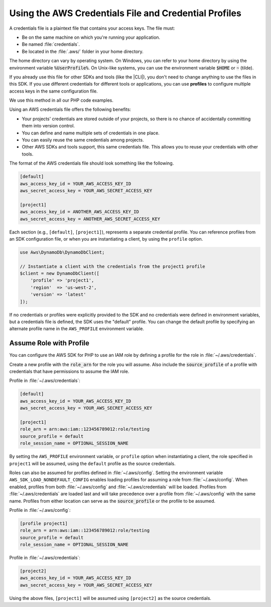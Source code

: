 
.. Copyright 2010-2019 Amazon.com, Inc. or its affiliates. All Rights Reserved.

   This work is licensed under a Creative Commons Attribution-NonCommercial-ShareAlike 4.0
   International License (the "License"). You may not use this file except in compliance with the
   License. A copy of the License is located at http://creativecommons.org/licenses/by-nc-sa/4.0/.

   This file is distributed on an "AS IS" BASIS, WITHOUT WARRANTIES OR CONDITIONS OF ANY KIND,
   either express or implied. See the License for the specific language governing permissions and
   limitations under the License.

######################################################
Using the AWS Credentials File and Credential Profiles
######################################################

.. meta::
   :description: How to retrieve credentials for AWS using the AWS SDK for PHP.
   :keywords: configuration, specify region, region, credentials, proxy

.. _credential_profiles:

A credentials file is a plaintext file that contains your access keys.
The file must:

* Be on the same machine on which you're running your application.
* Be named :file:`credentials`.
* Be located in the :file:`.aws/` folder in your home directory.

The home directory can vary by
operating system. On Windows, you can refer to your home directory by
using the environment variable :code:`%UserProfile%`. On Unix-like systems, you
can use the environment variable :code:`$HOME` or :code:`~` (tilde).

If you already use this file for other SDKs and tools (like the |CLI|),
you don't need to change anything to use the files in this SDK. If
you use different credentials for different tools or applications, you
can use **profiles** to configure multiple access keys in the same
configuration file.

We use this method in all our PHP code examples.

Using an AWS credentials file offers the following benefits:

* Your projects' credentials are stored outside of your projects, so there is
  no chance of accidentally committing them into version control.
* You can define and name multiple sets of credentials in one place.
* You can easily reuse the same credentials among projects.
* Other AWS SDKs and tools support, this same credentials file. This allows
  you to reuse your credentials with other tools.

The format of the AWS credentials file should look something like the
following.

.. code-block:: ini

    [default]
    aws_access_key_id = YOUR_AWS_ACCESS_KEY_ID
    aws_secret_access_key = YOUR_AWS_SECRET_ACCESS_KEY

    [project1]
    aws_access_key_id = ANOTHER_AWS_ACCESS_KEY_ID
    aws_secret_access_key = ANOTHER_AWS_SECRET_ACCESS_KEY

Each section (e.g., ``[default]``, ``[project1]``), represents a separate
credential profile. You can reference profiles from an SDK configuration
file, or when you are instantiating a client, by using the ``profile`` option.

.. code-block:: php

    use Aws\DynamoDb\DynamoDbClient;

    // Instantiate a client with the credentials from the project1 profile
    $client = new DynamoDbClient([
        'profile' => 'project1',
        'region'  => 'us-west-2',
        'version' => 'latest'
    ]);

If no credentials or profiles were explicitly provided to the SDK and no
credentials were defined in environment variables, but a credentials file is
defined, the SDK uses the "default" profile. You can change the default
profile by specifying an alternate profile name in the ``AWS_PROFILE``
environment variable.

Assume Role with Profile
========================

You can configure the AWS SDK for PHP to use an IAM role by defining a profile 
for the role in :file:`~/.aws/credentials`.

Create a new profile with the :code:`role_arn` for the role you will assume. Also
include the :code:`source_profile` of a profile with credentials that have permissions
to assume the IAM role.

Profile in :file:`~/.aws/credentials`:

.. code-block:: ini

    [default]
    aws_access_key_id = YOUR_AWS_ACCESS_KEY_ID
    aws_secret_access_key = YOUR_AWS_SECRET_ACCESS_KEY

    [project1]
    role_arn = arn:aws:iam::123456789012:role/testing
    source_profile = default
    role_session_name = OPTIONAL_SESSION_NAME

By setting the ``AWS_PROFILE`` environment variable, or ``profile`` option when
instantiating a client, the role specified in ``project1`` will be assumed,
using the ``default`` profile as the source credentials.

Roles can also be assumed for profiles defined in :file:`~/.aws/config`. Setting
the environment variable ``AWS_SDK_LOAD_NONDEFAULT_CONFIG`` enables loading
profiles for assuming a role from :file:`~/.aws/config`.  When enabled, profiles
from both :file:`~/.aws/config` and :file:`~/.aws/credentials` will be loaded.
Profiles from :file:`~/.aws/credentials` are loaded last and will take
precedence over a profile from :file:`~/.aws/config` with the same name. Profiles
from either location can serve as the :code:`source_profile` or the profile to be
assumed.

Profile in :file:`~/.aws/config`:

.. code-block:: ini

    [profile project1]
    role_arn = arn:aws:iam::123456789012:role/testing
    source_profile = default
    role_session_name = OPTIONAL_SESSION_NAME

Profile in :file:`~/.aws/credentials`:

.. code-block:: ini

    [project2]
    aws_access_key_id = YOUR_AWS_ACCESS_KEY_ID
    aws_secret_access_key = YOUR_AWS_SECRET_ACCESS_KEY

Using the above files, ``[project1]`` will be assumed using ``[project2]`` as
the source credentials.
